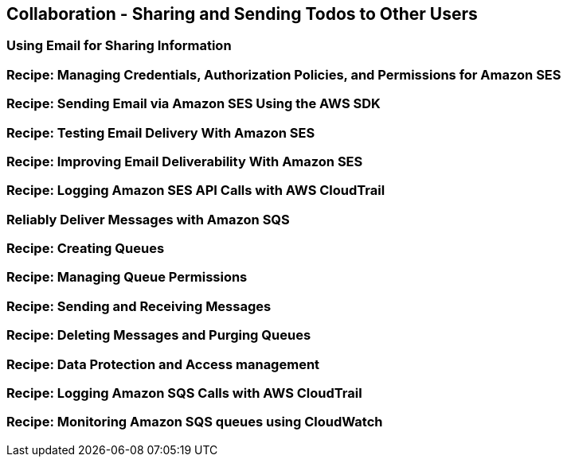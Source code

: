 [[collaboration]]
== Collaboration - Sharing and Sending Todos to Other Users

[[email]]
=== Using Email for Sharing Information

=== Recipe: Managing Credentials, Authorization Policies, and Permissions for Amazon SES

=== Recipe: Sending Email via Amazon SES Using the AWS SDK

=== Recipe: Testing Email Delivery With Amazon SES

=== Recipe: Improving Email Deliverability With Amazon SES

=== Recipe: Logging Amazon SES API Calls with AWS CloudTrail

[[message-queues]]
=== Reliably Deliver Messages with Amazon SQS

=== Recipe: Creating Queues

=== Recipe: Managing Queue Permissions

=== Recipe: Sending and Receiving Messages

=== Recipe: Deleting Messages and Purging Queues

=== Recipe: Data Protection and Access management

=== Recipe: Logging Amazon SQS Calls with AWS CloudTrail

=== Recipe: Monitoring Amazon SQS queues using CloudWatch

